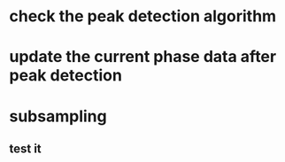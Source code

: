 * check the peak detection algorithm

* update the current phase data after peak detection
 
* subsampling
** test it
